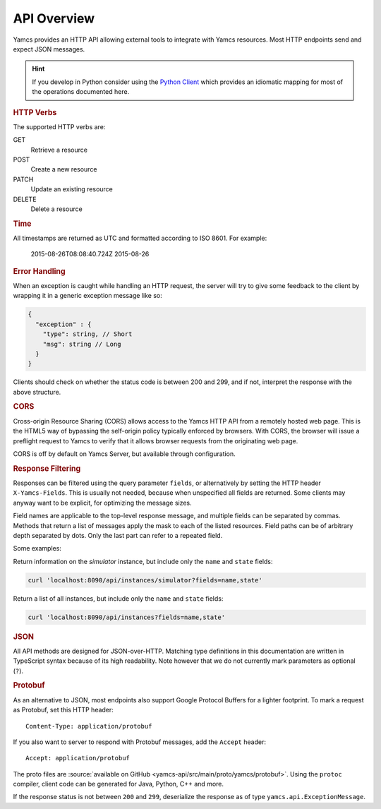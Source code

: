 API Overview
============

Yamcs provides an HTTP API allowing external tools to integrate with Yamcs resources. Most HTTP endpoints send and expect JSON messages.

.. hint::

    If you develop in Python consider using the `Python Client <https://docs.yamcs.org/python-yamcs-client/>`_ which provides an idiomatic mapping for most of the operations documented here.


.. rubric:: HTTP Verbs

The supported HTTP verbs are:

GET
    Retrieve a resource
POST
    Create a new resource
PATCH
    Update an existing resource
DELETE
    Delete a resource


.. rubric:: Time

All timestamps are returned as UTC and formatted according to ISO 8601. For example:

    2015-08-26T08:08:40.724Z
    2015-08-26


.. rubric:: Error Handling

When an exception is caught while handling an HTTP request, the server will try to give some feedback to the client by wrapping it in a generic exception message like so:

.. code-block:: typescript

    {
      "exception" : {
        "type": string, // Short
        "msg": string // Long
      }
    }


Clients should check on whether the status code is between 200 and 299, and if not, interpret the response with the above structure.


.. rubric:: CORS

Cross-origin Resource Sharing (CORS) allows access to the Yamcs HTTP API from a remotely hosted web page. This is the HTML5 way of bypassing the self-origin policy typically enforced by browsers. With CORS, the browser will issue a preflight request to Yamcs to verify that it allows browser requests from the originating web page.

CORS is off by default on Yamcs Server, but available through configuration.


.. rubric:: Response Filtering

Responses can be filtered using the query parameter ``fields``, or alternatively by setting the HTTP header ``X-Yamcs-Fields``. This is usually not needed, because when unspecified all fields are returned. Some clients may anyway want to be explicit, for optimizing the message sizes.

Field names are applicable to the top-level response message, and multiple fields can be separated by commas. Methods that return a list of messages apply the mask to each of the listed resources. Field paths can be of arbitrary depth separated by dots. Only the last part can refer to a repeated field.

Some examples:

Return information on the `simulator` instance, but include only the ``name`` and ``state`` fields:

.. code-block::

    curl 'localhost:8090/api/instances/simulator?fields=name,state'

Return a list of all instances, but include only the ``name`` and ``state`` fields:

.. code-block::

    curl 'localhost:8090/api/instances?fields=name,state'


.. rubric:: JSON

All API methods are designed for JSON-over-HTTP. Matching type definitions in this documentation are written in TypeScript syntax because of its high readability. Note however that we do not currently mark parameters as optional (``?``).


.. rubric:: Protobuf

As an alternative to JSON, most endpoints also support Google Protocol Buffers for a lighter footprint. To mark a request as Protobuf, set this HTTP header::

    Content-Type: application/protobuf

If you also want to server to respond with Protobuf messages, add the ``Accept`` header::

    Accept: application/protobuf

The proto files are :source:`available on GitHub <yamcs-api/src/main/proto/yamcs/protobuf>`. Using the ``protoc`` compiler, client code can be generated for Java, Python, C++ and more.

If the response status is not between ``200`` and ``299``, deserialize the response as of type ``yamcs.api.ExceptionMessage``.
